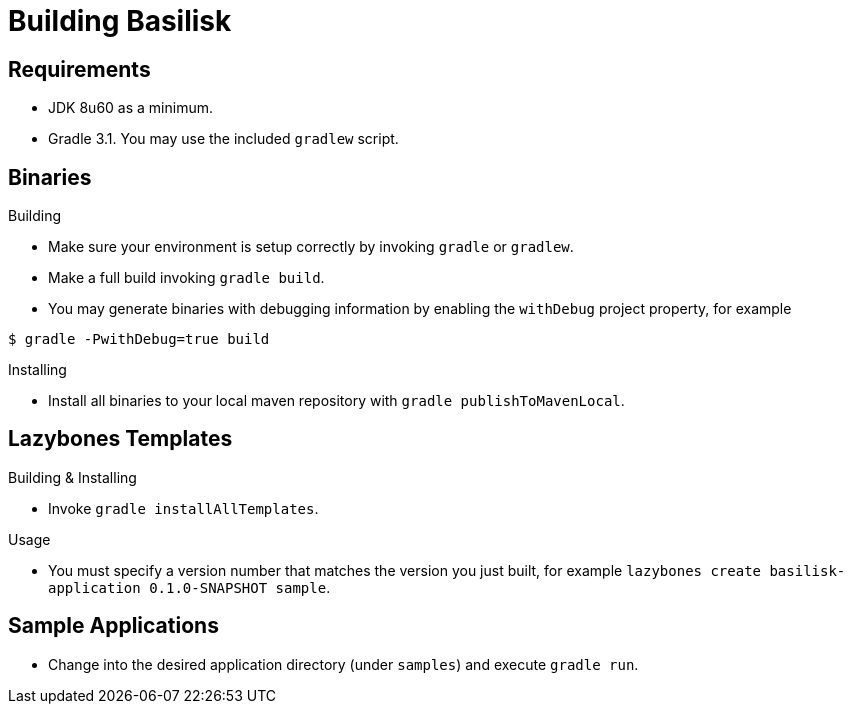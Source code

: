 = Building Basilisk

== Requirements

 * JDK 8u60 as a minimum.
 * Gradle 3.1. You may use the included `gradlew` script.

== Binaries

.Building

 * Make sure your environment is setup correctly by invoking `gradle` or `gradlew`.
 * Make a full build invoking `gradle build`.
 * You may generate binaries with debugging information by enabling the `withDebug` project property, for example

[source]
----
$ gradle -PwithDebug=true build
----

.Installing

 * Install all binaries to your local maven repository with `gradle publishToMavenLocal`.

== Lazybones Templates

.Building & Installing

 * Invoke `gradle installAllTemplates`.

.Usage

 * You must specify a version number that matches the version you just built, for example
  `lazybones create basilisk-application 0.1.0-SNAPSHOT sample`.

== Sample Applications

 * Change into the desired application directory (under `samples`) and execute `gradle run`.
